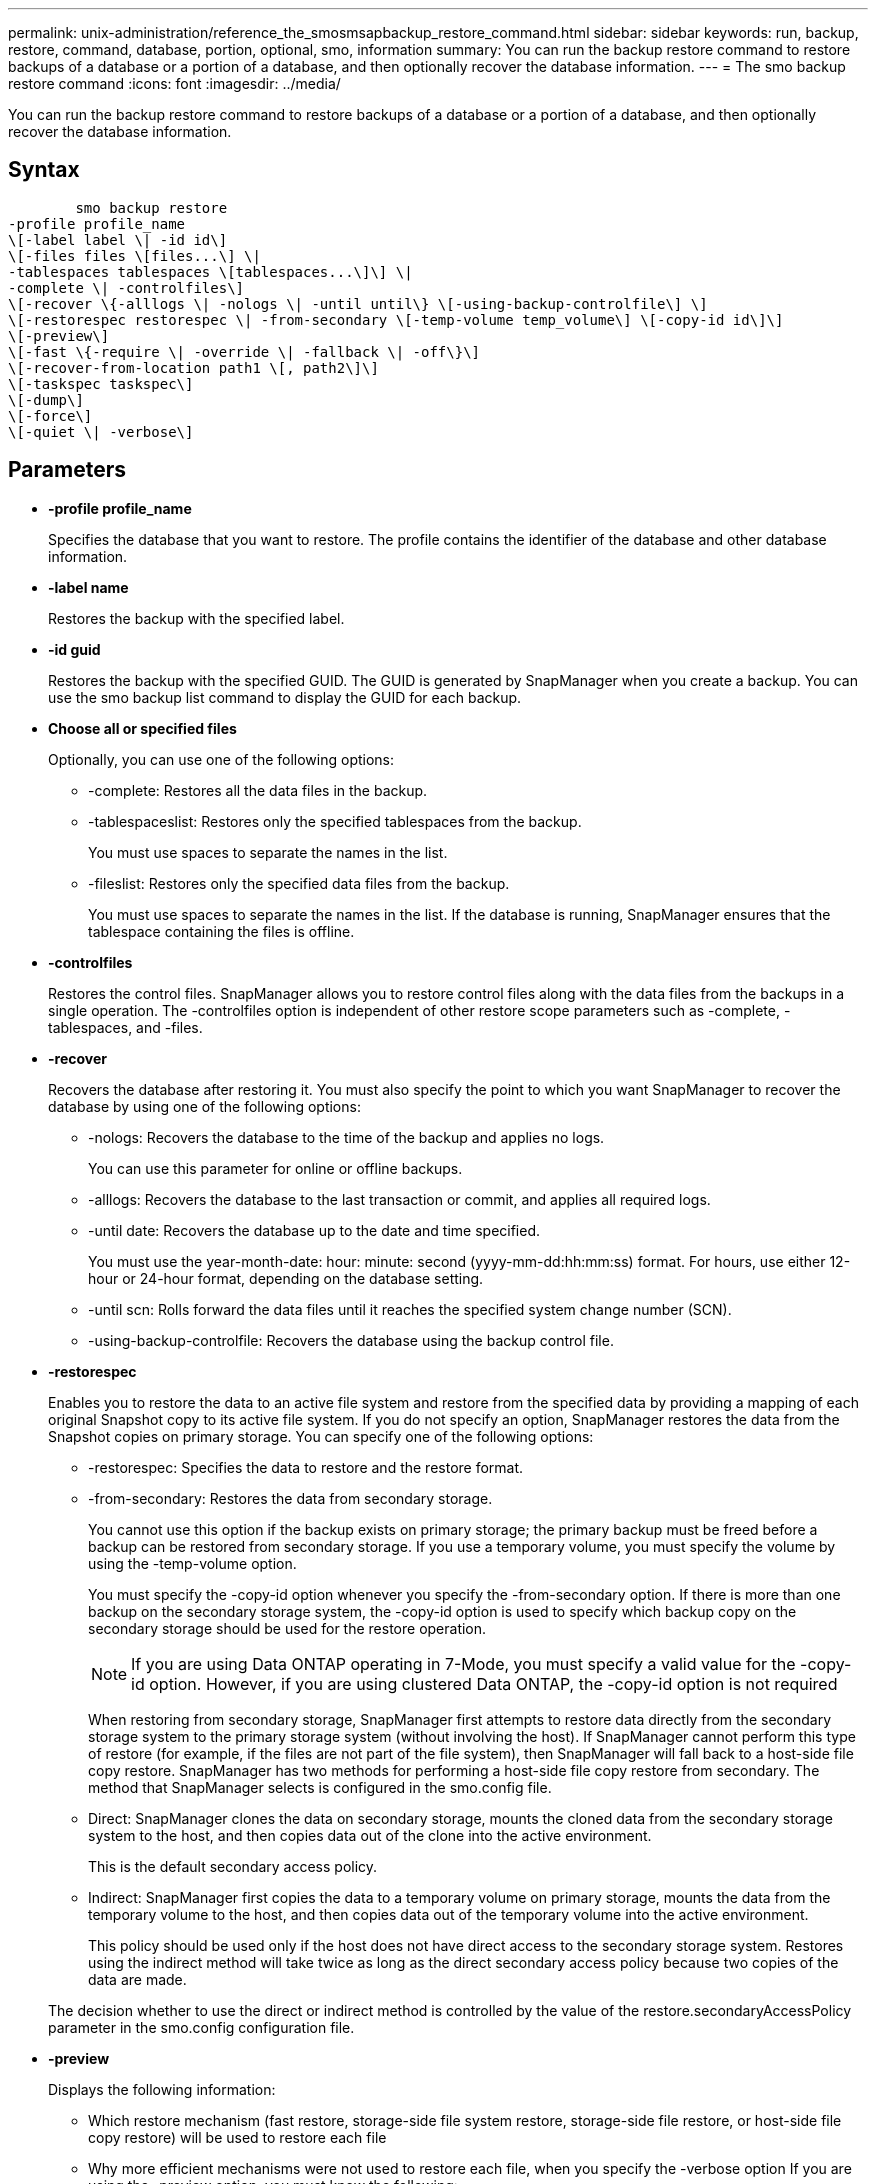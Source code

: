 ---
permalink: unix-administration/reference_the_smosmsapbackup_restore_command.html
sidebar: sidebar
keywords: run, backup, restore, command, database, portion, optional, smo, information
summary: You can run the backup restore command to restore backups of a database or a portion of a database, and then optionally recover the database information.
---
= The smo backup restore command
:icons: font
:imagesdir: ../media/

[.lead]
You can run the backup restore command to restore backups of a database or a portion of a database, and then optionally recover the database information.

== Syntax

----

        smo backup restore
-profile profile_name
\[-label label \| -id id\]
\[-files files \[files...\] \|
-tablespaces tablespaces \[tablespaces...\]\] \|
-complete \| -controlfiles\]
\[-recover \{-alllogs \| -nologs \| -until until\} \[-using-backup-controlfile\] \]
\[-restorespec restorespec \| -from-secondary \[-temp-volume temp_volume\] \[-copy-id id\]\]
\[-preview\]
\[-fast \{-require \| -override \| -fallback \| -off\}\]
\[-recover-from-location path1 \[, path2\]\]
\[-taskspec taskspec\]
\[-dump\]
\[-force\]
\[-quiet \| -verbose\]
----

== Parameters

* *-profile profile_name*
+
Specifies the database that you want to restore. The profile contains the identifier of the database and other database information.

* *-label name*
+
Restores the backup with the specified label.

* *-id guid*
+
Restores the backup with the specified GUID. The GUID is generated by SnapManager when you create a backup. You can use the smo backup list command to display the GUID for each backup.

* *Choose all or specified files*
+
Optionally, you can use one of the following options:

 ** -complete: Restores all the data files in the backup.
 ** -tablespaceslist: Restores only the specified tablespaces from the backup.
+
You must use spaces to separate the names in the list.

 ** -fileslist: Restores only the specified data files from the backup.
+
You must use spaces to separate the names in the list. If the database is running, SnapManager ensures that the tablespace containing the files is offline.

* *-controlfiles*
+
Restores the control files. SnapManager allows you to restore control files along with the data files from the backups in a single operation. The -controlfiles option is independent of other restore scope parameters such as -complete, -tablespaces, and -files.

* *-recover*
+
Recovers the database after restoring it. You must also specify the point to which you want SnapManager to recover the database by using one of the following options:

 ** -nologs: Recovers the database to the time of the backup and applies no logs.
+
You can use this parameter for online or offline backups.

 ** -alllogs: Recovers the database to the last transaction or commit, and applies all required logs.
 ** -until date: Recovers the database up to the date and time specified.
+
You must use the year-month-date: hour: minute: second (yyyy-mm-dd:hh:mm:ss) format. For hours, use either 12-hour or 24-hour format, depending on the database setting.

 ** -until scn: Rolls forward the data files until it reaches the specified system change number (SCN).
 ** -using-backup-controlfile: Recovers the database using the backup control file.

* *-restorespec*
+
Enables you to restore the data to an active file system and restore from the specified data by providing a mapping of each original Snapshot copy to its active file system. If you do not specify an option, SnapManager restores the data from the Snapshot copies on primary storage. You can specify one of the following options:

 ** -restorespec: Specifies the data to restore and the restore format.
 ** -from-secondary: Restores the data from secondary storage.
+
You cannot use this option if the backup exists on primary storage; the primary backup must be freed before a backup can be restored from secondary storage. If you use a temporary volume, you must specify the volume by using the -temp-volume option.
+
You must specify the -copy-id option whenever you specify the -from-secondary option. If there is more than one backup on the secondary storage system, the -copy-id option is used to specify which backup copy on the secondary storage should be used for the restore operation.
+
NOTE: If you are using Data ONTAP operating in 7-Mode, you must specify a valid value for the -copy-id option. However, if you are using clustered Data ONTAP, the -copy-id option is not required

+
When restoring from secondary storage, SnapManager first attempts to restore data directly from the secondary storage system to the primary storage system (without involving the host). If SnapManager cannot perform this type of restore (for example, if the files are not part of the file system), then SnapManager will fall back to a host-side file copy restore. SnapManager has two methods for performing a host-side file copy restore from secondary. The method that SnapManager selects is configured in the smo.config file.

 ** Direct: SnapManager clones the data on secondary storage, mounts the cloned data from the secondary storage system to the host, and then copies data out of the clone into the active environment.
+
This is the default secondary access policy.

 ** Indirect: SnapManager first copies the data to a temporary volume on primary storage, mounts the data from the temporary volume to the host, and then copies data out of the temporary volume into the active environment.
+
This policy should be used only if the host does not have direct access to the secondary storage system. Restores using the indirect method will take twice as long as the direct secondary access policy because two copies of the data are made.

+
The decision whether to use the direct or indirect method is controlled by the value of the restore.secondaryAccessPolicy parameter in the smo.config configuration file.

* *-preview*
+
Displays the following information:

 ** Which restore mechanism (fast restore, storage-side file system restore, storage-side file restore, or host-side file copy restore) will be used to restore each file
 ** Why more efficient mechanisms were not used to restore each file, when you specify the -verbose option
If you are using the -preview option, you must know the following:
 ** The -force option has no impact on the command.
 ** The -recover option has no impact on the command.
 ** The -fast option (-require, -override, -fallback, or -off) has significant impact on the output.
To preview the restore operation, the database must be mounted. If you want to preview a restore plan, and the database currently is not mounted, then SnapManager mounts the database. If the database cannot be mounted, then the command will fail, and SnapManager returns the database to its original state.

+
The -preview option displays up to 20 files. You can configure the maximum number of files to be displayed in the smo.config file.

* *-fast*
+
Enables you to choose the process to use in the restore operation. You can force SnapManager to use the volume-based fast restore process rather than other restore processes, if all mandatory restore eligibility conditions are met. If you are aware that a volume restore cannot be performed, you can also use this process to prevent SnapManager from conducting eligibility checks and the restore operation by using the fast restore process.
+
The -fast option includes the following parameters:

 ** -require: Enables you to force SnapManager to perform a volume restore, if all restore eligibility conditions are met.
+
If you specify the -fast option, but do not specify any parameter for -fast, SnapManager uses the -require parameter as a default.

 ** -override: Enables you to override the non-mandatory eligibility checks and perform the volume-based fast restore process.
 ** -fallback: Enables you to restore the database by using any method that SnapManager determines.
+
If you do not specify the -fast option, SnapManager uses the default backup restore -fast fallback option.

 ** -off: Enables you to avoid the time required to perform eligibility checks.

* *-recover-from-location*
+
Specifies the external archive log location of the archive log files. SnapManager takes the archive log files from the external location and uses them for the recovery process.

* *-taskspec*
+
Specifies the task specification XML file for preprocessing activity or post-processing activity of the restore operation. You must provide the complete path of the task specification XML file.

* *-dump*
+
Specifies to collect the dump files after the restore operation.

* *-force*
+
Changes the database state to a lower state than its current state, if necessary. For Real Application Clusters (RAC), you must include the -force option if SnapManager has to change the state of any RAC instance to a lower state.
+
By default, SnapManager can change the database state to a higher state during an operation. This option is not required for SnapManager to change the database to a higher state.

* *-quiet*
+
Displays only error messages in the console. The default setting is to display error and warning messages.

* *-verbose*
+
Displays error, warning, and informational messages in the console. You can use this option to see why more efficient restore processes could not be used to restore the file.

== Example

The following example restores a database along with the control files:

----
smo backup restore -profile SALES1 -label full_backup_sales_May
-complete -controlfiles -force
----

*Related information*

xref:concept_restoring_database_backup.adoc[Restoring database backups]

xref:task_restoring_backups_from_an_alternate_location.adoc[Restoring backups from an alternate location]

xref:task_creating_restore_specifications.adoc[Creating restore specifications]
